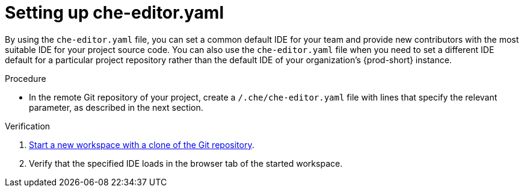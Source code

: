 [id="setting-up-che-editor-yaml"]
= Setting up che-editor.yaml

By using the `che-editor.yaml` file, you can set a common default IDE for your team and provide new contributors with the most suitable IDE for your project source code. You can also use the `che-editor.yaml` file when you need to set a different IDE default for a particular project repository rather than the default IDE of your organization's {prod-short} instance.

.Procedure

* In the remote Git repository of your project, create a `/.che/che-editor.yaml` file with lines that specify the relevant parameter, as described in the next section.

.Verification

. xref:starting-a-new-workspace-with-a-clone-of-a-git-repository.adoc[Start a new workspace with a clone of the Git repository].
. Verify that the specified IDE loads in the browser tab of the started workspace.

